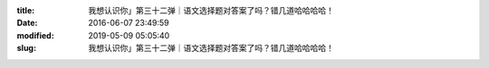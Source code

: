 
:title: 我想认识你」第三十二弹｜语文选择题对答案了吗？错几道哈哈哈哈！
:date: 2016-06-07 23:49:59
:modified: 2019-05-09 05:05:40
:slug: 我想认识你」第三十二弹｜语文选择题对答案了吗？错几道哈哈哈哈！


.. raw:: html
    :file: html/我想认识你」第三十二弹｜语文选择题对答案了吗？错几道哈哈哈哈！.html
